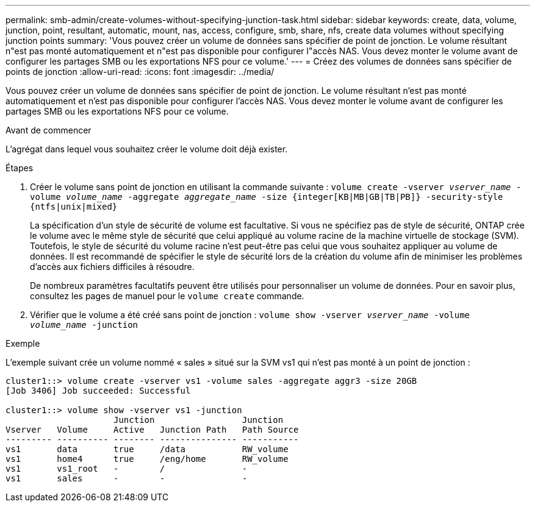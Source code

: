 ---
permalink: smb-admin/create-volumes-without-specifying-junction-task.html 
sidebar: sidebar 
keywords: create, data, volume, junction, point, resultant, automatic, mount, nas, access, configure, smb, share, nfs, create data volumes without specifying junction points 
summary: 'Vous pouvez créer un volume de données sans spécifier de point de jonction. Le volume résultant n"est pas monté automatiquement et n"est pas disponible pour configurer l"accès NAS. Vous devez monter le volume avant de configurer les partages SMB ou les exportations NFS pour ce volume.' 
---
= Créez des volumes de données sans spécifier de points de jonction
:allow-uri-read: 
:icons: font
:imagesdir: ../media/


[role="lead"]
Vous pouvez créer un volume de données sans spécifier de point de jonction. Le volume résultant n'est pas monté automatiquement et n'est pas disponible pour configurer l'accès NAS. Vous devez monter le volume avant de configurer les partages SMB ou les exportations NFS pour ce volume.

.Avant de commencer
L'agrégat dans lequel vous souhaitez créer le volume doit déjà exister.

.Étapes
. Créer le volume sans point de jonction en utilisant la commande suivante : `volume create -vserver _vserver_name_ -volume _volume_name_ -aggregate _aggregate_name_ -size {integer[KB|MB|GB|TB|PB]} -security-style {ntfs|unix|mixed}`
+
La spécification d'un style de sécurité de volume est facultative. Si vous ne spécifiez pas de style de sécurité, ONTAP crée le volume avec le même style de sécurité que celui appliqué au volume racine de la machine virtuelle de stockage (SVM). Toutefois, le style de sécurité du volume racine n'est peut-être pas celui que vous souhaitez appliquer au volume de données. Il est recommandé de spécifier le style de sécurité lors de la création du volume afin de minimiser les problèmes d'accès aux fichiers difficiles à résoudre.

+
De nombreux paramètres facultatifs peuvent être utilisés pour personnaliser un volume de données. Pour en savoir plus, consultez les pages de manuel pour le `volume create` commande.

. Vérifier que le volume a été créé sans point de jonction : `volume show -vserver _vserver_name_ -volume _volume_name_ -junction`


.Exemple
L'exemple suivant crée un volume nommé « sales » situé sur la SVM vs1 qui n'est pas monté à un point de jonction :

[listing]
----
cluster1::> volume create -vserver vs1 -volume sales -aggregate aggr3 -size 20GB
[Job 3406] Job succeeded: Successful

cluster1::> volume show -vserver vs1 -junction
                     Junction                 Junction
Vserver   Volume     Active   Junction Path   Path Source
--------- ---------- -------- --------------- -----------
vs1       data       true     /data           RW_volume
vs1       home4      true     /eng/home       RW_volume
vs1       vs1_root   -        /               -
vs1       sales      -        -               -
----